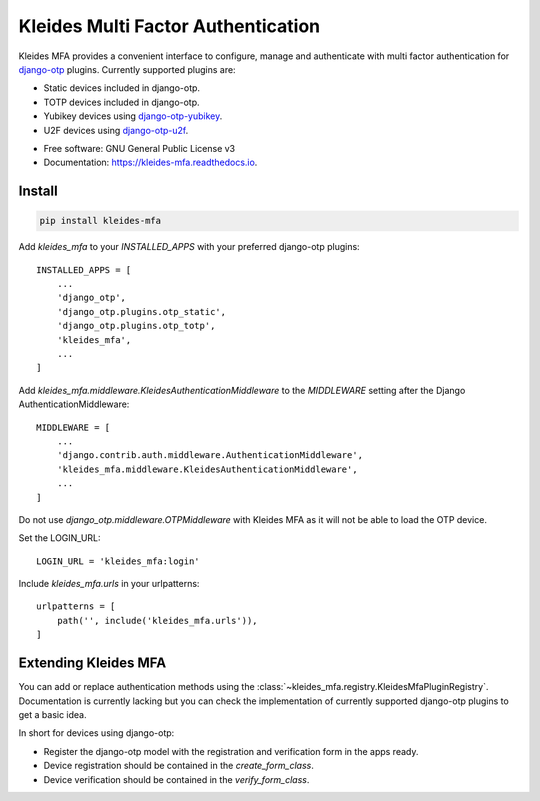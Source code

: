 =============================================
|KLEIDES| Kleides Multi Factor Authentication
=============================================

.. image:: https://img.shields.io/pypi/v/kleides_mfa.svg
        :target: https://pypi.python.org/pypi/kleides_mfa

.. image:: https://travis-ci.org/ossobv/kleides-mfa.svg
        :target: https://travis-ci.org/ossobv/kleides-mfa
        :alt: Continuous Integration Status

.. image:: https://readthedocs.org/projects/kleides-mfa/badge/?version=latest
        :target: https://kleides-mfa.readthedocs.io/en/latest/?badge=latest
        :alt: Documentation Status

Kleides MFA provides a convenient interface to configure, manage and
authenticate with multi factor authentication for `django-otp`_ plugins.
Currently supported plugins are:

* Static devices included in django-otp.
* TOTP devices included in django-otp.
* Yubikey devices using `django-otp-yubikey`_.
* U2F devices using `django-otp-u2f`_.

.. _django-otp: https://github.com/django-otp/django-otp
.. _django-otp-yubikey: https://github.com/django-otp/django-otp-yubikey
.. _django-otp-u2f: https://github.com/ossobv/django-otp-u2f

.. image:: assets/interface-w-bg.png?raw=true
    :alt: Overview of Kleides MFA authentication method interface.

* Free software: GNU General Public License v3
* Documentation: https://kleides-mfa.readthedocs.io.


Install
-------

.. code-block::

   pip install kleides-mfa

Add `kleides_mfa` to your `INSTALLED_APPS` with your preferred
django-otp plugins::

   INSTALLED_APPS = [
       ...
       'django_otp',
       'django_otp.plugins.otp_static',
       'django_otp.plugins.otp_totp',
       'kleides_mfa',
       ...
   ]

Add `kleides_mfa.middleware.KleidesAuthenticationMiddleware` to the
`MIDDLEWARE` setting after the Django AuthenticationMiddleware::

   MIDDLEWARE = [
       ...
       'django.contrib.auth.middleware.AuthenticationMiddleware',
       'kleides_mfa.middleware.KleidesAuthenticationMiddleware',
       ...
   ]

Do not use `django_otp.middleware.OTPMiddleware` with Kleides MFA as it
will not be able to load the OTP device.

Set the LOGIN_URL::

    LOGIN_URL = 'kleides_mfa:login'

Include `kleides_mfa.urls` in your urlpatterns::

   urlpatterns = [
       path('', include('kleides_mfa.urls')),
   ]


Extending Kleides MFA
---------------------

You can add or replace authentication methods using the
:class:`~kleides_mfa.registry.KleidesMfaPluginRegistry`. Documentation
is currently lacking but you can check the implementation of currently
supported django-otp plugins to get a basic idea.

In short for devices using django-otp:

* Register the django-otp model with the registration and verification
  form in the apps ready.
* Device registration should be contained in the `create_form_class`.
* Device verification should be contained in the `verify_form_class`.


.. |KLEIDES| image:: assets/kleides-icon.png
    :alt: Kleides

